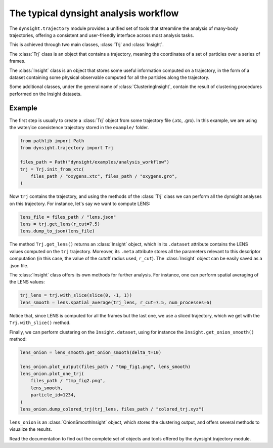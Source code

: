 The typical dynsight analysis workflow
======================================

The ``dynsight.trajectory`` module provides a unified set of tools that
streamline the analysis of many-body trajectories, offering a consistent and
user-friendly interface across most analysis tasks. 

This is achieved through two main classes, :class:`Trj` and :class:`Insight`.

The :class:`Trj` class is an object that contains a trajectory, meaning the
coordinates of a set of particles over a series of frames. 

The :class:`Insight` class is an object that stores some useful information
computed on a trajectory, in the form of a dataset containing some physical 
observable computed for all the particles along the trajectory. 

Some additional classes, under the general name of :class:`ClusteringInsight`, 
contain the result of clustering procedures performed on the Insight datasets. 

Example
-------

The first step is usually to create a :class:`Trj` object from some trajectory
file (.xtc, .gro). In this example, we are using the water/ice coexistence
trajectory stored in the ``example/`` folder.

.. code-block:: python

    from pathlib import Path
    from dynsight.trajectory import Trj

    files_path = Path("dynsight/examples/analysis_workflow")
    trj = Trj.init_from_xtc(
        files_path / "oxygens.xtc", files_path / "oxygens.gro",
    )

Now ``trj`` contains the trajectory, and using the methods of the :class:`Trj` 
class we can perform all the dynsight analyses on this trajectory. For 
instance, let's say we want to compute LENS:

.. code-block:: python

    lens_file = files_path / "lens.json"
    lens = trj.get_lens(r_cut=7.5)
    lens.dump_to_json(lens_file)

The method ``Trj.get_lens()`` returns an :class:`Insight` object,
which in its ``.dataset`` attribute contains the LENS values computed on the
``trj`` trajectory. Moreover, its ``.meta`` attribute stores all the 
parameters relevant to this descriptor computation (in this case, the value of 
the cutoff radius used, ``r_cut``). 
The :class:`Insight` object can be easily saved as a .json file. 

The :class:`Insight` class offers its own methods for further analysis. For
instance, one can perform spatial averaging of the LENS values: 

.. code-block:: python
    
    trj_lens = trj.with_slice(slice(0, -1, 1))
    lens_smooth = lens.spatial_average(trj_lens, r_cut=7.5, num_processes=6)

Notice that, since LENS is computed for all the frames but the last one, we
use a sliced trajectory, which we get with the ``Trj.with_slice()`` method. 

Finally, we can perform clustering on the ``Insight.dataset``, using for
instance the ``Insight.get_onion_smooth()`` method: 

.. code-block:: python
    
    lens_onion = lens_smooth.get_onion_smooth(delta_t=10)

    lens_onion.plot_output(files_path / "tmp_fig1.png", lens_smooth)
    lens_onion.plot_one_trj(
        files_path / "tmp_fig2.png",
        lens_smooth,
        particle_id=1234,
    )
    lens_onion.dump_colored_trj(trj_lens, files_path / "colored_trj.xyz")

``lens_onion`` is an :class:`OnionSmoothInsight` object, which stores the 
clustering output, and offers several methods to visualize the results. 

Read the documentation to find out the complete set of objects and tools
offered by the dynsight.trajectory module. 
